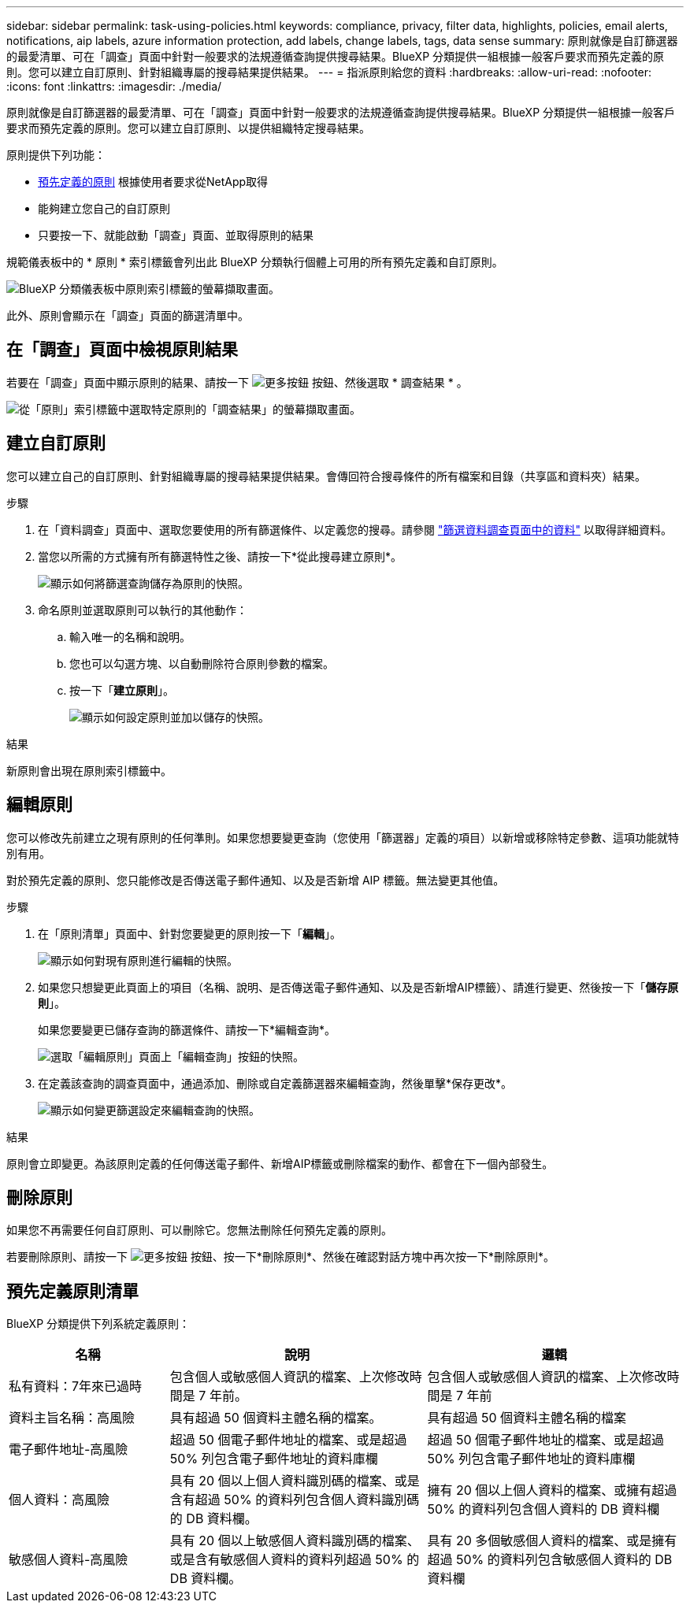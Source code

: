 ---
sidebar: sidebar 
permalink: task-using-policies.html 
keywords: compliance, privacy, filter data, highlights, policies, email alerts, notifications, aip labels, azure information protection, add labels, change labels, tags, data sense 
summary: 原則就像是自訂篩選器的最愛清單、可在「調查」頁面中針對一般要求的法規遵循查詢提供搜尋結果。BlueXP 分類提供一組根據一般客戶要求而預先定義的原則。您可以建立自訂原則、針對組織專屬的搜尋結果提供結果。 
---
= 指派原則給您的資料
:hardbreaks:
:allow-uri-read: 
:nofooter: 
:icons: font
:linkattrs: 
:imagesdir: ./media/


[role="lead"]
原則就像是自訂篩選器的最愛清單、可在「調查」頁面中針對一般要求的法規遵循查詢提供搜尋結果。BlueXP 分類提供一組根據一般客戶要求而預先定義的原則。您可以建立自訂原則、以提供組織特定搜尋結果。

原則提供下列功能：

* <<預先定義原則清單,預先定義的原則>> 根據使用者要求從NetApp取得
* 能夠建立您自己的自訂原則
* 只要按一下、就能啟動「調查」頁面、並取得原則的結果


規範儀表板中的 * 原則 * 索引標籤會列出此 BlueXP 分類執行個體上可用的所有預先定義和自訂原則。

image:screenshot_compliance_highlights_tab.png["BlueXP 分類儀表板中原則索引標籤的螢幕擷取畫面。"]

此外、原則會顯示在「調查」頁面的篩選清單中。



== 在「調查」頁面中檢視原則結果

若要在「調查」頁面中顯示原則的結果、請按一下 image:screenshot_gallery_options.gif["更多按鈕"] 按鈕、然後選取 * 調查結果 * 。

image:screenshot_compliance_highlights_investigate.png["從「原則」索引標籤中選取特定原則的「調查結果」的螢幕擷取畫面。"]



== 建立自訂原則

您可以建立自己的自訂原則、針對組織專屬的搜尋結果提供結果。會傳回符合搜尋條件的所有檔案和目錄（共享區和資料夾）結果。

.步驟
. 在「資料調查」頁面中、選取您要使用的所有篩選條件、以定義您的搜尋。請參閱 link:task-investigate-data.html["篩選資料調查頁面中的資料"^] 以取得詳細資料。
. 當您以所需的方式擁有所有篩選特性之後、請按一下*從此搜尋建立原則*。
+
image:screenshot_compliance_save_as_highlight.png["顯示如何將篩選查詢儲存為原則的快照。"]

. 命名原則並選取原則可以執行的其他動作：
+
.. 輸入唯一的名稱和說明。
.. 您也可以勾選方塊、以自動刪除符合原則參數的檔案。
.. 按一下「*建立原則*」。
+
image:screenshot_compliance_save_highlight2.png["顯示如何設定原則並加以儲存的快照。"]





.結果
新原則會出現在原則索引標籤中。



== 編輯原則

您可以修改先前建立之現有原則的任何準則。如果您想要變更查詢（您使用「篩選器」定義的項目）以新增或移除特定參數、這項功能就特別有用。

對於預先定義的原則、您只能修改是否傳送電子郵件通知、以及是否新增 AIP 標籤。無法變更其他值。

.步驟
. 在「原則清單」頁面中、針對您要變更的原則按一下「*編輯*」。
+
image:screenshot_compliance_edit_policy_button.png["顯示如何對現有原則進行編輯的快照。"]

. 如果您只想變更此頁面上的項目（名稱、說明、是否傳送電子郵件通知、以及是否新增AIP標籤）、請進行變更、然後按一下「*儲存原則*」。
+
如果您要變更已儲存查詢的篩選條件、請按一下*編輯查詢*。

+
image:screenshot_compliance_edit_policy_dialog.png["選取「編輯原則」頁面上「編輯查詢」按鈕的快照。"]

. 在定義該查詢的調查頁面中，通過添加、刪除或自定義篩選器來編輯查詢，然後單擊*保存更改*。
+
image:screenshot_compliance_edit_policy_query.png["顯示如何變更篩選設定來編輯查詢的快照。"]



.結果
原則會立即變更。為該原則定義的任何傳送電子郵件、新增AIP標籤或刪除檔案的動作、都會在下一個內部發生。



== 刪除原則

如果您不再需要任何自訂原則、可以刪除它。您無法刪除任何預先定義的原則。

若要刪除原則、請按一下 image:screenshot_gallery_options.gif["更多按鈕"] 按鈕、按一下*刪除原則*、然後在確認對話方塊中再次按一下*刪除原則*。



== 預先定義原則清單

BlueXP 分類提供下列系統定義原則：

[cols="25,40,40"]
|===
| 名稱 | 說明 | 邏輯 


| 私有資料：7年來已過時 | 包含個人或敏感個人資訊的檔案、上次修改時間是 7 年前。 | 包含個人或敏感個人資訊的檔案、上次修改時間是 7 年前 


| 資料主旨名稱：高風險 | 具有超過 50 個資料主體名稱的檔案。 | 具有超過 50 個資料主體名稱的檔案 


| 電子郵件地址-高風險 | 超過 50 個電子郵件地址的檔案、或是超過 50% 列包含電子郵件地址的資料庫欄 | 超過 50 個電子郵件地址的檔案、或是超過 50% 列包含電子郵件地址的資料庫欄 


| 個人資料：高風險 | 具有 20 個以上個人資料識別碼的檔案、或是含有超過 50% 的資料列包含個人資料識別碼的 DB 資料欄。 | 擁有 20 個以上個人資料的檔案、或擁有超過 50% 的資料列包含個人資料的 DB 資料欄 


| 敏感個人資料-高風險 | 具有 20 個以上敏感個人資料識別碼的檔案、或是含有敏感個人資料的資料列超過 50% 的 DB 資料欄。 | 具有 20 多個敏感個人資料的檔案、或是擁有超過 50% 的資料列包含敏感個人資料的 DB 資料欄 
|===